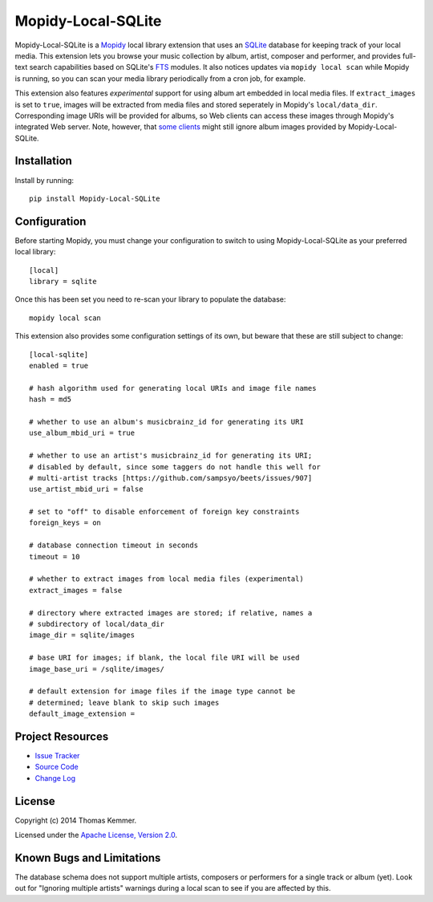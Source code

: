 Mopidy-Local-SQLite
========================================================================

Mopidy-Local-SQLite is a Mopidy_ local library extension that uses an
SQLite_ database for keeping track of your local media.  This
extension lets you browse your music collection by album, artist,
composer and performer, and provides full-text search capabilities
based on SQLite's FTS_ modules.  It also notices updates via ``mopidy
local scan`` while Mopidy is running, so you can scan your media
library periodically from a cron job, for example.

This extension also features *experimental* support for using album
art embedded in local media files.  If ``extract_images`` is set to
``true``, images will be extracted from media files and stored
seperately in Mopidy's ``local/data_dir``.  Corresponding image URIs
will be provided for albums, so Web clients can access these images
through Mopidy's integrated Web server.  Note, however, that `some
clients`_ might still ignore album images provided by
Mopidy-Local-SQLite.


Installation
------------------------------------------------------------------------

Install by running::

    pip install Mopidy-Local-SQLite


Configuration
------------------------------------------------------------------------

Before starting Mopidy, you must change your configuration to switch
to using Mopidy-Local-SQLite as your preferred local library::

    [local]
    library = sqlite

Once this has been set you need to re-scan your library to populate
the database::

    mopidy local scan

This extension also provides some configuration settings of its own,
but beware that these are still subject to change::

    [local-sqlite]
    enabled = true

    # hash algorithm used for generating local URIs and image file names
    hash = md5

    # whether to use an album's musicbrainz_id for generating its URI
    use_album_mbid_uri = true

    # whether to use an artist's musicbrainz_id for generating its URI;
    # disabled by default, since some taggers do not handle this well for
    # multi-artist tracks [https://github.com/sampsyo/beets/issues/907]
    use_artist_mbid_uri = false

    # set to "off" to disable enforcement of foreign key constraints
    foreign_keys = on

    # database connection timeout in seconds
    timeout = 10

    # whether to extract images from local media files (experimental)
    extract_images = false

    # directory where extracted images are stored; if relative, names a
    # subdirectory of local/data_dir
    image_dir = sqlite/images

    # base URI for images; if blank, the local file URI will be used
    image_base_uri = /sqlite/images/

    # default extension for image files if the image type cannot be
    # determined; leave blank to skip such images
    default_image_extension =


Project Resources
------------------------------------------------------------------------

.. image:: http://img.shields.io/pypi/v/Mopidy-Local-SQLite.svg
    :target: https://pypi.python.org/pypi/Mopidy-Local-SQLite/
    :alt: Latest PyPI version

.. image:: http://img.shields.io/pypi/dm/Mopidy-Local-SQLite.svg
    :target: https://pypi.python.org/pypi/Mopidy-Local-SQLite/
    :alt: Number of PyPI downloads

- `Issue Tracker`_
- `Source Code`_
- `Change Log`_


License
------------------------------------------------------------------------

Copyright (c) 2014 Thomas Kemmer.

Licensed under the `Apache License, Version 2.0`_.


Known Bugs and Limitations
------------------------------------------------------------------------

The database schema does not support multiple artists, composers or
performers for a single track or album (yet).  Look out for "Ignoring
multiple artists" warnings during a local scan to see if you are
affected by this.


.. _Mopidy: http://www.mopidy.com/
.. _SQLite: http://www.sqlite.org/
.. _FTS: http://www.sqlite.org/fts3.html
.. _some clients: https://github.com/martijnboland/moped/issues/17

.. _Issue Tracker: https://github.com/tkem/mopidy-local-sqlite/issues/
.. _Source Code: https://github.com/tkem/mopidy-local-sqlite
.. _Change Log: https://raw.github.com/tkem/mopidy-local-sqlite/master/Changes

.. _Apache License, Version 2.0: http://www.apache.org/licenses/LICENSE-2.0
